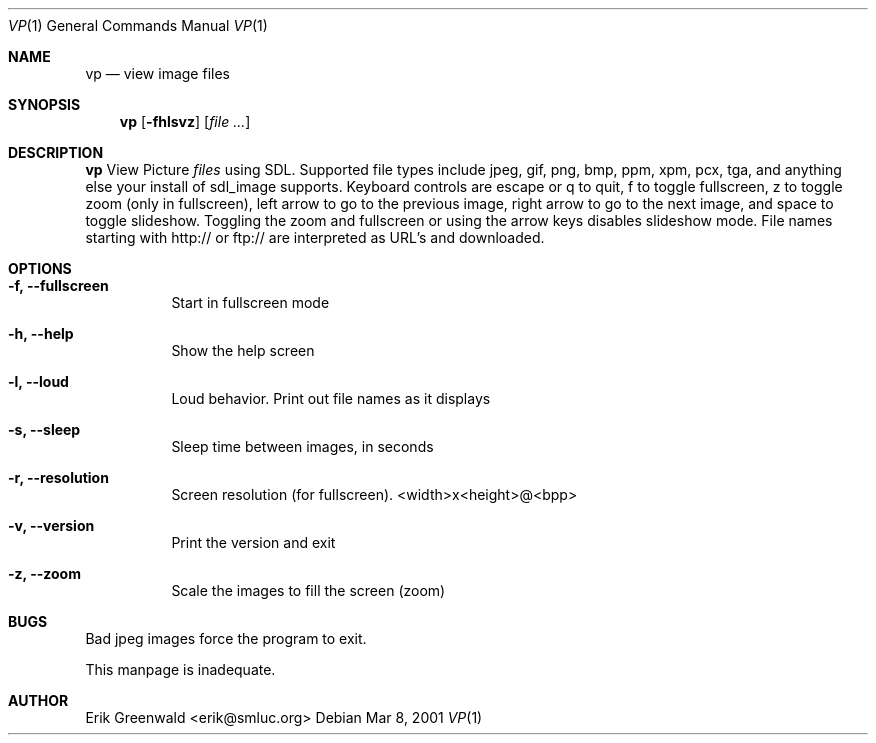 .Dd Mar 8, 2001
.Dt VP 1
.Os
.Sh NAME
.Nm vp
.Nd view image files 
.Sh SYNOPSIS
.Nm
.Op Fl fhlsvz
.Op Ar
.Sh DESCRIPTION
.Nm
View Picture 
.Ar files
using SDL. Supported file types include jpeg, gif, png, bmp, ppm, xpm, pcx,
tga, and anything else your install of sdl_image supports. Keyboard controls
are escape or q to quit, f to toggle fullscreen, z to toggle zoom (only in
fullscreen), left arrow to go to the previous image, right arrow to go to the
next image, and space to toggle slideshow. Toggling the zoom and fullscreen or
using the arrow keys disables slideshow mode. File names starting with http:// 
or ftp:// are interpreted as URL's and downloaded.
.Sh OPTIONS
.Bl -tag -width indent
.It Fl f, -fullscreen
Start in fullscreen mode
.It Fl h, -help
Show the help screen
.It Fl l, -loud
Loud behavior. Print out file names as it displays
.It Fl s, -sleep
Sleep time between images, in seconds
.It Fl r, -resolution
Screen resolution (for fullscreen). <width>x<height>@<bpp>
.It Fl v, -version
Print the version and exit
.It Fl z, -zoom
Scale the images to fill the screen (zoom)
.El
.\".Sh DIAGNOSTICS
.\"Filenames are sent to stderr. 
.Sh BUGS
Bad jpeg images force the program to exit.

This manpage is inadequate.
.Sh AUTHOR
Erik Greenwald <erik@smluc.org>
